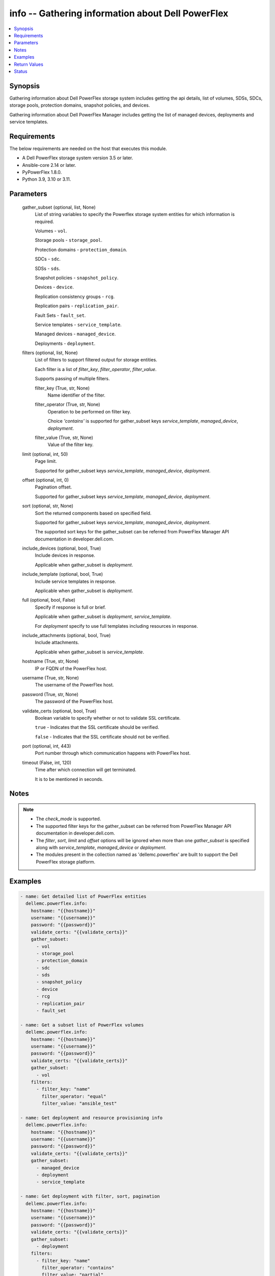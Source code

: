 .. _info_module:


info -- Gathering information about Dell PowerFlex
==================================================

.. contents::
   :local:
   :depth: 1


Synopsis
--------

Gathering information about Dell PowerFlex storage system includes getting the api details, list of volumes, SDSs, SDCs, storage pools, protection domains, snapshot policies, and devices.

Gathering information about Dell PowerFlex Manager includes getting the list of managed devices, deployments and service templates.



Requirements
------------
The below requirements are needed on the host that executes this module.

- A Dell PowerFlex storage system version 3.5 or later.
- Ansible-core 2.14 or later.
- PyPowerFlex 1.8.0.
- Python 3.9, 3.10 or 3.11.



Parameters
----------

  gather_subset (optional, list, None)
    List of string variables to specify the Powerflex storage system entities for which information is required.

    Volumes - ``vol``.

    Storage pools - ``storage_pool``.

    Protection domains - ``protection_domain``.

    SDCs - ``sdc``.

    SDSs - ``sds``.

    Snapshot policies - ``snapshot_policy``.

    Devices - ``device``.

    Replication consistency groups - ``rcg``.

    Replication pairs - ``replication_pair``.

    Fault Sets - ``fault_set``.

    Service templates - ``service_template``.

    Managed devices - ``managed_device``.

    Deployments - ``deployment``.


  filters (optional, list, None)
    List of filters to support filtered output for storage entities.

    Each filter is a list of *filter_key*, *filter_operator*, *filter_value*.

    Supports passing of multiple filters.


    filter_key (True, str, None)
      Name identifier of the filter.


    filter_operator (True, str, None)
      Operation to be performed on filter key.

      Choice *'contains'* is supported for gather_subset keys *service_template*, *managed_device*, *deployment*.


    filter_value (True, str, None)
      Value of the filter key.



  limit (optional, int, 50)
    Page limit.

    Supported for gather_subset keys *service_template*, *managed_device*, *deployment*.


  offset (optional, int, 0)
    Pagination offset.

    Supported for gather_subset keys *service_template*, *managed_device*, *deployment*.


  sort (optional, str, None)
    Sort the returned components based on specified field.

    Supported for gather_subset keys *service_template*, *managed_device*, *deployment*.

    The supported sort keys for the gather_subset can be referred from PowerFlex Manager API documentation in developer.dell.com.


  include_devices (optional, bool, True)
    Include devices in response.

    Applicable when gather_subset is *deployment*.


  include_template (optional, bool, True)
    Include service templates in response.

    Applicable when gather_subset is *deployment*.


  full (optional, bool, False)
    Specify if response is full or brief.

    Applicable when gather_subset is *deployment*, *service_template*.

    For *deployment* specify to use full templates including resources in response.


  include_attachments (optional, bool, True)
    Include attachments.

    Applicable when gather_subset is *service_template*.


  hostname (True, str, None)
    IP or FQDN of the PowerFlex host.


  username (True, str, None)
    The username of the PowerFlex host.


  password (True, str, None)
    The password of the PowerFlex host.


  validate_certs (optional, bool, True)
    Boolean variable to specify whether or not to validate SSL certificate.

    ``true`` - Indicates that the SSL certificate should be verified.

    ``false`` - Indicates that the SSL certificate should not be verified.


  port (optional, int, 443)
    Port number through which communication happens with PowerFlex host.


  timeout (False, int, 120)
    Time after which connection will get terminated.

    It is to be mentioned in seconds.





Notes
-----

.. note::
   - The *check_mode* is supported.
   - The supported filter keys for the gather_subset can be referred from PowerFlex Manager API documentation in developer.dell.com.
   - The *filter*, *sort*, *limit* and *offset* options will be ignored when more than one *gather_subset* is specified along with *service_template*, *managed_device* or *deployment*.
   - The modules present in the collection named as 'dellemc.powerflex' are built to support the Dell PowerFlex storage platform.




Examples
--------

.. code-block:: yaml+jinja

    
    - name: Get detailed list of PowerFlex entities
      dellemc.powerflex.info:
        hostname: "{{hostname}}"
        username: "{{username}}"
        password: "{{password}}"
        validate_certs: "{{validate_certs}}"
        gather_subset:
          - vol
          - storage_pool
          - protection_domain
          - sdc
          - sds
          - snapshot_policy
          - device
          - rcg
          - replication_pair
          - fault_set

    - name: Get a subset list of PowerFlex volumes
      dellemc.powerflex.info:
        hostname: "{{hostname}}"
        username: "{{username}}"
        password: "{{password}}"
        validate_certs: "{{validate_certs}}"
        gather_subset:
          - vol
        filters:
          - filter_key: "name"
            filter_operator: "equal"
            filter_value: "ansible_test"

    - name: Get deployment and resource provisioning info
      dellemc.powerflex.info:
        hostname: "{{hostname}}"
        username: "{{username}}"
        password: "{{password}}"
        validate_certs: "{{validate_certs}}"
        gather_subset:
          - managed_device
          - deployment
          - service_template

    - name: Get deployment with filter, sort, pagination
      dellemc.powerflex.info:
        hostname: "{{hostname}}"
        username: "{{username}}"
        password: "{{password}}"
        validate_certs: "{{validate_certs}}"
        gather_subset:
          - deployment
        filters:
          - filter_key: "name"
            filter_operator: "contains"
            filter_value: "partial"
        sort: name
        limit: 10
        offset: 10
        include_devices: true
        include_template: true



Return Values
-------------

changed (always, bool, false)
  Whether or not the resource has changed.


Array_Details (always, dict, {'addressSpaceUsage': 'Normal', 'authenticationMethod': 'Native', 'capacityAlertCriticalThresholdPercent': 90, 'capacityAlertHighThresholdPercent': 80, 'capacityTimeLeftInDays': '24', 'cliPasswordAllowed': True, 'daysInstalled': 66, 'defragmentationEnabled': True, 'enterpriseFeaturesEnabled': True, 'id': '4a54a8ba6df0690f', 'installId': '38622771228e56db', 'isInitialLicense': True, 'lastUpgradeTime': 0, 'managementClientSecureCommunicationEnabled': True, 'maxCapacityInGb': 'Unlimited', 'mdmCluster': {'clusterMode': 'ThreeNodes', 'clusterState': 'ClusteredNormal', 'goodNodesNum': 3, 'goodReplicasNum': 2, 'id': '5356091375512217871', 'master': {'id': '6101582c2ca8db00', 'ips': ['10.47.xxx.xxx'], 'managementIPs': ['10.47.xxx.xxx'], 'name': 'node0', 'opensslVersion': 'OpenSSL 1.0.2k-fips  26 Jan 2017', 'port': 9011, 'role': 'Manager', 'status': 'Normal', 'versionInfo': 'R3_6.0.0', 'virtualInterfaces': ['ens160']}, 'slaves': [{'id': '23fb724015661901', 'ips': ['10.47.xxx.xxx'], 'managementIPs': ['10.47.xxx.xxx'], 'opensslVersion': 'OpenSSL 1.0.2k-fips  26 Jan 2017', 'port': 9011, 'role': 'Manager', 'status': 'Normal', 'versionInfo': 'R3_6.0.0', 'virtualInterfaces': ['ens160']}], 'tieBreakers': [{'id': '6ef27eb20d0c1202', 'ips': ['10.47.xxx.xxx'], 'managementIPs': ['10.47.xxx.xxx'], 'opensslVersion': 'N/A', 'port': 9011, 'role': 'TieBreaker', 'status': 'Normal', 'versionInfo': 'R3_6.0.0'}]}, 'mdmExternalPort': 7611, 'mdmManagementPort': 6611, 'mdmSecurityPolicy': 'None', 'showGuid': True, 'swid': '', 'systemVersionName': 'DellEMC PowerFlex Version: R3_6.0.354', 'tlsVersion': 'TLSv1.2', 'upgradeState': 'NoUpgrade'})
  System entities of PowerFlex storage array.


  addressSpaceUsage (, str, )
    Address space usage.


  authenticationMethod (, str, )
    Authentication method.


  capacityAlertCriticalThresholdPercent (, int, )
    Capacity alert critical threshold percentage.


  capacityAlertHighThresholdPercent (, int, )
    Capacity alert high threshold percentage.


  capacityTimeLeftInDays (, str, )
    Capacity time left in days.


  cliPasswordAllowed (, bool, )
    CLI password allowed.


  daysInstalled (, int, )
    Days installed.


  defragmentationEnabled (, bool, )
    Defragmentation enabled.


  enterpriseFeaturesEnabled (, bool, )
    Enterprise features enabled.


  id (, str, )
    The ID of the system.


  installId (, str, )
    installation Id.


  isInitialLicense (, bool, )
    Initial license.


  lastUpgradeTime (, int, )
    Last upgrade time.


  managementClientSecureCommunicationEnabled (, bool, )
    Management client secure communication enabled.


  maxCapacityInGb (, dict, )
    Maximum capacity in GB.


  mdmCluster (, dict, )
    MDM cluster details.


  mdmExternalPort (, int, )
    MDM external port.


  mdmManagementPort (, int, )
    MDM management port.


  mdmSecurityPolicy (, str, )
    MDM security policy.


  showGuid (, bool, )
    Show guid.


  swid (, str, )
    SWID.


  systemVersionName (, str, )
    System version and name.


  tlsVersion (, str, )
    TLS version.


  upgradeState (, str, )
    Upgrade state.



API_Version (always, str, 3.5)
  API version of PowerFlex API Gateway.


Protection_Domains (always, list, [{'id': '9300e90900000001', 'name': 'domain2'}, {'id': '9300c1f900000000', 'name': 'domain1'}])
  Details of all protection domains.


  id (, str, )
    protection domain id.


  name (, str, )
    protection domain name.



SDCs (always, list, [{'id': '07335d3d00000006', 'name': 'LGLAP203'}, {'id': '07335d3c00000005', 'name': 'LGLAP178'}, {'id': '0733844a00000003'}])
  Details of storage data clients.


  id (, str, )
    storage data client id.


  name (, str, )
    storage data client name.



SDSs (always, list, [{'id': '8f3bb0cc00000002', 'name': 'node0'}, {'id': '8f3bb0ce00000000', 'name': 'node1'}, {'id': '8f3bb15300000001', 'name': 'node22'}])
  Details of storage data servers.


  id (, str, )
    storage data server id.


  name (, str, )
    storage data server name.



Snapshot_Policies (always, list, [{'id': '2b380c5c00000000', 'name': 'sample_snap_policy'}, {'id': '2b380c5d00000001', 'name': 'sample_snap_policy_1'}])
  Details of snapshot policies.


  id (, str, )
    snapshot policy id.


  name (, str, )
    snapshot policy name.



Storage_Pools (always, list, [{'addressSpaceUsage': 'Normal', 'addressSpaceUsageType': 'DeviceCapacityLimit', 'backgroundScannerBWLimitKBps': 3072, 'backgroundScannerMode': 'DataComparison', 'bgScannerCompareErrorAction': 'ReportAndFix', 'bgScannerReadErrorAction': 'ReportAndFix', 'capacityAlertCriticalThreshold': 90, 'capacityAlertHighThreshold': 80, 'capacityUsageState': 'Normal', 'capacityUsageType': 'NetCapacity', 'checksumEnabled': False, 'compressionMethod': 'Invalid', 'dataLayout': 'MediumGranularity', 'externalAccelerationType': 'None', 'fglAccpId': None, 'fglExtraCapacity': None, 'fglMaxCompressionRatio': None, 'fglMetadataSizeXx100': None, 'fglNvdimmMetadataAmortizationX100': None, 'fglNvdimmWriteCacheSizeInMb': None, 'fglOverProvisioningFactor': None, 'fglPerfProfile': None, 'fglWriteAtomicitySize': None, 'fragmentationEnabled': True, 'id': 'e0d8f6c900000000', 'links': [{'href': '/api/instances/StoragePool::e0d8f6c900000000', 'rel': 'self'}, {'href': '/api/instances/StoragePool::e0d8f6c900000000 /relationships/Statistics', 'rel': '/api/StoragePool/relationship/Statistics'}, {'href': '/api/instances/StoragePool::e0d8f6c900000000 /relationships/SpSds', 'rel': '/api/StoragePool/relationship/SpSds'}, {'href': '/api/instances/StoragePool::e0d8f6c900000000 /relationships/Volume', 'rel': '/api/StoragePool/relationship/Volume'}, {'href': '/api/instances/StoragePool::e0d8f6c900000000 /relationships/Device', 'rel': '/api/StoragePool/relationship/Device'}, {'href': '/api/instances/StoragePool::e0d8f6c900000000 /relationships/VTree', 'rel': '/api/StoragePool/relationship/VTree'}, {'href': '/api/instances/ProtectionDomain::9300c1f900000000', 'rel': '/api/parent/relationship/protectionDomainId'}], 'statistics': {'BackgroundScannedInMB': 3466920, 'activeBckRebuildCapacityInKb': 0, 'activeEnterProtectedMaintenanceModeCapacityInKb': 0, 'aggregateCompressionLevel': 'Uncompressed', 'atRestCapacityInKb': 1248256, 'backgroundScanCompareErrorCount': 0, 'backgroundScanFixedCompareErrorCount': 0, 'bckRebuildReadBwc': {'numOccured': 0, 'numSeconds': 0, 'totalWeightInKb': 0}, 'bckRebuildWriteBwc': {'numOccured': 0, 'numSeconds': 0, 'totalWeightInKb': 0}, 'capacityAvailableForVolumeAllocationInKb': 369098752, 'capacityInUseInKb': 2496512, 'capacityInUseNoOverheadInKb': 2496512, 'capacityLimitInKb': 845783040, 'compressedDataCompressionRatio': 0.0, 'compressionRatio': 1.0, 'currentFglMigrationSizeInKb': 0, 'deviceIds': [], 'enterProtectedMaintenanceModeCapacityInKb': 0, 'enterProtectedMaintenanceModeReadBwc': {'numOccured': 0, 'numSeconds': 0, 'totalWeightInKb': 0}, 'enterProtectedMaintenanceModeWriteBwc': {'numOccured': 0, 'numSeconds': 0, 'totalWeightInKb': 0}, 'exitProtectedMaintenanceModeReadBwc': {'numOccured': 0, 'numSeconds': 0, 'totalWeightInKb': 0}, 'exitProtectedMaintenanceModeWriteBwc': {'numOccured': 0, 'numSeconds': 0, 'totalWeightInKb': 0}, 'exposedCapacityInKb': 0, 'failedCapacityInKb': 0, 'fwdRebuildReadBwc': {'numOccured': 0, 'numSeconds': 0, 'totalWeightInKb': 0}, 'fwdRebuildWriteBwc': {'numOccured': 0, 'numSeconds': 0, 'totalWeightInKb': 0}, 'inMaintenanceCapacityInKb': 0, 'inMaintenanceVacInKb': 0, 'inUseVacInKb': 184549376, 'inaccessibleCapacityInKb': 0, 'logWrittenBlocksInKb': 0, 'maxCapacityInKb': 845783040, 'migratingVolumeIds': [], 'migratingVtreeIds': [], 'movingCapacityInKb': 0, 'netCapacityInUseInKb': 1248256, 'normRebuildCapacityInKb': 0, 'normRebuildReadBwc': {'numOccured': 0, 'numSeconds': 0, 'totalWeightInKb': 0}, 'normRebuildWriteBwc': {'numOccured': 0, 'numSeconds': 0, 'totalWeightInKb': 0}, 'numOfDeviceAtFaultRebuilds': 0, 'numOfDevices': 3, 'numOfIncomingVtreeMigrations': 0, 'numOfVolumes': 8, 'numOfVolumesInDeletion': 0, 'numOfVtrees': 8, 'overallUsageRatio': 73.92289, 'pendingBckRebuildCapacityInKb': 0, 'pendingEnterProtectedMaintenanceModeCapacityInKb': 0, 'pendingExitProtectedMaintenanceModeCapacityInKb': 0, 'pendingFwdRebuildCapacityInKb': 0, 'pendingMovingCapacityInKb': 0, 'pendingMovingInBckRebuildJobs': 0, 'persistentChecksumBuilderProgress': 100.0, 'persistentChecksumCapacityInKb': 414720, 'primaryReadBwc': {'numOccured': 0, 'numSeconds': 0, 'totalWeightInKb': 0}, 'primaryReadFromDevBwc': {'numOccured': 0, 'numSeconds': 0, 'totalWeightInKb': 0}, 'primaryReadFromRmcacheBwc': {'numOccured': 0, 'numSeconds': 0, 'totalWeightInKb': 0}, 'primaryVacInKb': 92274688, 'primaryWriteBwc': {'numOccured': 0, 'numSeconds': 0, 'totalWeightInKb': 0}, 'protectedCapacityInKb': 2496512, 'protectedVacInKb': 184549376, 'provisionedAddressesInKb': 2496512, 'rebalanceCapacityInKb': 0, 'rebalanceReadBwc': {'numOccured': 0, 'numSeconds': 0, 'totalWeightInKb': 0}, 'rebalanceWriteBwc': {'numOccured': 0, 'numSeconds': 0, 'totalWeightInKb': 0}, 'rfacheReadHit': 0, 'rfacheWriteHit': 0, 'rfcacheAvgReadTime': 0, 'rfcacheAvgWriteTime': 0, 'rfcacheIoErrors': 0, 'rfcacheIosOutstanding': 0, 'rfcacheIosSkipped': 0, 'rfcacheReadMiss': 0, 'rmPendingAllocatedInKb': 0, 'rmPendingThickInKb': 0, 'rplJournalCapAllowed': 0, 'rplTotalJournalCap': 0, 'rplUsedJournalCap': 0, 'secondaryReadBwc': {'numOccured': 0, 'numSeconds': 0, 'totalWeightInKb': 0}, 'secondaryReadFromDevBwc': {'numOccured': 0, 'numSeconds': 0, 'totalWeightInKb': 0}, 'secondaryReadFromRmcacheBwc': {'numOccured': 0, 'numSeconds': 0, 'totalWeightInKb': 0}, 'secondaryVacInKb': 92274688, 'secondaryWriteBwc': {'numOccured': 0, 'numSeconds': 0, 'totalWeightInKb': 0}, 'semiProtectedCapacityInKb': 0, 'semiProtectedVacInKb': 0, 'snapCapacityInUseInKb': 0, 'snapCapacityInUseOccupiedInKb': 0, 'snapshotCapacityInKb': 0, 'spSdsIds': ['abdfe71b00030001', 'abdce71d00040001', 'abdde71e00050001'], 'spareCapacityInKb': 84578304, 'targetOtherLatency': {'numOccured': 0, 'numSeconds': 0, 'totalWeightInKb': 0}, 'targetReadLatency': {'numOccured': 0, 'numSeconds': 0, 'totalWeightInKb': 0}, 'targetWriteLatency': {'numOccured': 0, 'numSeconds': 0, 'totalWeightInKb': 0}, 'tempCapacityInKb': 0, 'tempCapacityVacInKb': 0, 'thickCapacityInUseInKb': 0, 'thinAndSnapshotRatio': 73.92289, 'thinCapacityAllocatedInKm': 184549376, 'thinCapacityInUseInKb': 0, 'thinUserDataCapacityInKb': 2496512, 'totalFglMigrationSizeInKb': 0, 'totalReadBwc': {'numOccured': 0, 'numSeconds': 0, 'totalWeightInKb': 0}, 'totalWriteBwc': {'numOccured': 0, 'numSeconds': 0, 'totalWeightInKb': 0}, 'trimmedUserDataCapacityInKb': 0, 'unreachableUnusedCapacityInKb': 0, 'unusedCapacityInKb': 758708224, 'userDataCapacityInKb': 2496512, 'userDataCapacityNoTrimInKb': 2496512, 'userDataReadBwc': {'numOccured': 0, 'numSeconds': 0, 'totalWeightInKb': 0}, 'userDataSdcReadLatency': {'numOccured': 0, 'numSeconds': 0, 'totalWeightInKb': 0}, 'userDataSdcTrimLatency': {'numOccured': 0, 'numSeconds': 0, 'totalWeightInKb': 0}, 'userDataSdcWriteLatency': {'numOccured': 0, 'numSeconds': 0, 'totalWeightInKb': 0}, 'userDataTrimBwc': {'numOccured': 0, 'numSeconds': 0, 'totalWeightInKb': 0}, 'userDataWriteBwc': {'numOccured': 0, 'numSeconds': 0, 'totalWeightInKb': 0}, 'volMigrationReadBwc': {'numOccured': 0, 'numSeconds': 0, 'totalWeightInKb': 0}, 'volMigrationWriteBwc': {'numOccured': 0, 'numSeconds': 0, 'totalWeightInKb': 0}, 'volumeAddressSpaceInKb': '922XXXXX', 'volumeAllocationLimitInKb': '3707XXXXX', 'volumeIds': ['456afc7900XXXXXXXX'], 'vtreeAddresSpaceInKb': 92274688, 'vtreeIds': ['32b1681bXXXXXXXX']}, 'mediaType': 'HDD', 'name': 'pool1', 'numOfParallelRebuildRebalanceJobsPerDevice': 2, 'persistentChecksumBuilderLimitKb': 3072, 'persistentChecksumEnabled': True, 'persistentChecksumState': 'Protected', 'persistentChecksumValidateOnRead': False, 'protectedMaintenanceModeIoPriorityAppBwPerDeviceThresholdInKbps': None, 'protectedMaintenanceModeIoPriorityAppIopsPerDeviceThreshold': None, 'protectedMaintenanceModeIoPriorityBwLimitPerDeviceInKbps': 10240, 'protectedMaintenanceModeIoPriorityNumOfConcurrentIosPerDevice': 1, 'protectedMaintenanceModeIoPriorityPolicy': 'limitNumOfConcurrentIos', 'protectedMaintenanceModeIoPriorityQuietPeriodInMsec': None, 'protectionDomainId': '9300c1f900000000', 'protectionDomainName': 'domain1', 'rebalanceEnabled': True, 'rebalanceIoPriorityAppBwPerDeviceThresholdInKbps': None, 'rebalanceIoPriorityAppIopsPerDeviceThreshold': None, 'rebalanceIoPriorityBwLimitPerDeviceInKbps': 10240, 'rebalanceIoPriorityNumOfConcurrentIosPerDevice': 1, 'rebalanceIoPriorityPolicy': 'favorAppIos', 'rebalanceIoPriorityQuietPeriodInMsec': None, 'rebuildEnabled': True, 'rebuildIoPriorityAppBwPerDeviceThresholdInKbps': None, 'rebuildIoPriorityAppIopsPerDeviceThreshold': None, 'rebuildIoPriorityBwLimitPerDeviceInKbps': 10240, 'rebuildIoPriorityNumOfConcurrentIosPerDevice': 1, 'rebuildIoPriorityPolicy': 'limitNumOfConcurrentIos', 'rebuildIoPriorityQuietPeriodInMsec': None, 'replicationCapacityMaxRatio': 32, 'rmcacheWriteHandlingMode': 'Cached', 'sparePercentage': 10, 'useRfcache': False, 'useRmcache': False, 'vtreeMigrationIoPriorityAppBwPerDeviceThresholdInKbps': None, 'vtreeMigrationIoPriorityAppIopsPerDeviceThreshold': None, 'vtreeMigrationIoPriorityBwLimitPerDeviceInKbps': 10240, 'vtreeMigrationIoPriorityNumOfConcurrentIosPerDevice': 1, 'vtreeMigrationIoPriorityPolicy': 'favorAppIos', 'vtreeMigrationIoPriorityQuietPeriodInMsec': None, 'zeroPaddingEnabled': True}])
  Details of storage pools.


  mediaType (, str, )
    Type of devices in the storage pool.


  useRfcache (, bool, )
    Enable/Disable RFcache on a specific storage pool.


  useRmcache (, bool, )
    Enable/Disable RMcache on a specific storage pool.


  id (, str, )
    ID of the storage pool under protection domain.


  name (, str, )
    Name of the storage pool under protection domain.


  protectionDomainId (, str, )
    ID of the protection domain in which pool resides.


  protectionDomainName (, str, )
    Name of the protection domain in which pool resides.


  statistics (, dict, )
    Statistics details of the storage pool.


    capacityInUseInKb (, str, )
      Total capacity of the storage pool.


    unusedCapacityInKb (, str, )
      Unused capacity of the storage pool.


    deviceIds (, list, )
      Device Ids of the storage pool.




Volumes (always, list, [{'accessModeLimit': 'ReadWrite', 'ancestorVolumeId': None, 'autoSnapshotGroupId': None, 'compressionMethod': 'Invalid', 'consistencyGroupId': None, 'creationTime': 1661234220, 'dataLayout': 'MediumGranularity', 'id': '456afd7XXXXXXX', 'lockedAutoSnapshot': False, 'lockedAutoSnapshotMarkedForRemoval': False, 'managedBy': 'ScaleIO', 'mappedSdcInfo': [{'accessMode': 'ReadWrite', 'isDirectBufferMapping': False, 'limitBwInMbps': 0, 'limitIops': 0, 'sdcId': 'c42425cbXXXXX', 'sdcIp': '10.XXX.XX.XX', 'sdcName': None}], 'name': 'vol-1', 'notGenuineSnapshot': False, 'originalExpiryTime': 0, 'pairIds': None, 'replicationJournalVolume': False, 'replicationTimeStamp': 0, 'retentionLevels': [], 'secureSnapshotExpTime': 0, 'sizeInKb': 8388608, 'snplIdOfAutoSnapshot': None, 'snplIdOfSourceVolume': None, 'statistics': {'childVolumeIds': [], 'descendantVolumeIds': [], 'initiatorSdcId': None, 'mappedSdcIds': ['c42425XXXXXX'], 'numOfChildVolumes': 0, 'numOfDescendantVolumes': 0, 'numOfMappedSdcs': 1, 'registrationKey': None, 'registrationKeys': [], 'replicationJournalVolume': False, 'replicationState': 'UnmarkedForReplication', 'reservationType': 'NotReserved', 'rplTotalJournalCap': 0, 'rplUsedJournalCap': 0, 'userDataReadBwc': {'numOccured': 0, 'numSeconds': 0, 'totalWeightInKb': 0}, 'userDataSdcReadLatency': {'numOccured': 0, 'numSeconds': 0, 'totalWeightInKb': 0}, 'userDataSdcTrimLatency': {'numOccured': 0, 'numSeconds': 0, 'totalWeightInKb': 0}, 'userDataSdcWriteLatency': {'numOccured': 0, 'numSeconds': 0, 'totalWeightInKb': 0}, 'userDataTrimBwc': {'numOccured': 0, 'numSeconds': 0, 'totalWeightInKb': 0}, 'userDataWriteBwc': {'numOccured': 0, 'numSeconds': 0, 'totalWeightInKb': 0}}, 'storagePoolId': '7630a248XXXXXXX', 'timeStampIsAccurate': False, 'useRmcache': False, 'volumeReplicationState': 'UnmarkedForReplication', 'volumeType': 'ThinProvisioned', 'vtreeId': '32b168bXXXXXX'}])
  Details of volumes.


  id (, str, )
    The ID of the volume.


  mappedSdcInfo (, dict, )
    The details of the mapped SDC.


    sdcId (, str, )
      ID of the SDC.


    sdcName (, str, )
      Name of the SDC.


    sdcIp (, str, )
      IP of the SDC.


    accessMode (, str, )
      mapping access mode for the specified volume.


    limitIops (, int, )
      IOPS limit for the SDC.


    limitBwInMbps (, int, )
      Bandwidth limit for the SDC.



  name (, str, )
    Name of the volume.


  sizeInKb (, int, )
    Size of the volume in Kb.


  sizeInGb (, int, )
    Size of the volume in Gb.


  storagePoolId (, str, )
    ID of the storage pool in which volume resides.


  storagePoolName (, str, )
    Name of the storage pool in which volume resides.


  protectionDomainId (, str, )
    ID of the protection domain in which volume resides.


  protectionDomainName (, str, )
    Name of the protection domain in which volume resides.


  snapshotPolicyId (, str, )
    ID of the snapshot policy associated with volume.


  snapshotPolicyName (, str, )
    Name of the snapshot policy associated with volume.


  snapshotsList (, str, )
    List of snapshots associated with the volume.


  statistics (, dict, )
    Statistics details of the storage pool.


    numOfChildVolumes (, int, )
      Number of child volumes.


    numOfMappedSdcs (, int, )
      Number of mapped Sdcs of the volume.




Devices (always, list, [{'id': 'b6efa59900000000', 'name': 'device230'}, {'id': 'b6efa5fa00020000', 'name': 'device_node0'}, {'id': 'b7f3a60900010000', 'name': 'device22'}])
  Details of devices.


  id (, str, )
    device id.


  name (, str, )
    device name.



Replication_Consistency_Groups (always, list, {'protectionDomainId': 'b969400500000000', 'peerMdmId': '6c3d94f600000000', 'remoteId': '2130961a00000000', 'remoteMdmId': '0e7a082862fedf0f', 'currConsistMode': 'Consistent', 'freezeState': 'Unfrozen', 'lifetimeState': 'Normal', 'pauseMode': 'None', 'snapCreationInProgress': False, 'lastSnapGroupId': 'e58280b300000001', 'lastSnapCreationRc': 'SUCCESS', 'targetVolumeAccessMode': 'NoAccess', 'remoteProtectionDomainId': '4eeb304600000000', 'remoteProtectionDomainName': 'domain1', 'failoverType': 'None', 'failoverState': 'None', 'activeLocal': True, 'activeRemote': True, 'abstractState': 'Ok', 'localActivityState': 'Active', 'remoteActivityState': 'Active', 'inactiveReason': 11, 'rpoInSeconds': 30, 'replicationDirection': 'LocalToRemote', 'disasterRecoveryState': 'None', 'remoteDisasterRecoveryState': 'None', 'error': 65, 'name': 'test_rcg', 'type': 'User', 'id': 'aadc17d500000000'})
  Details of rcgs.


  id (, str, )
    The ID of the replication consistency group.


  name (, str, )
    The name of the replication consistency group.


  protectionDomainId (, str, )
    The Protection Domain ID of the replication consistency group.


  peerMdmId (, str, )
    The ID of the peer MDM of the replication consistency group.


  remoteId (, str, )
    The ID of the remote replication consistency group.


  remoteMdmId (, str, )
    The ID of the remote MDM of the replication consistency group.


  currConsistMode (, str, )
    The current consistency mode of the replication consistency group.


  freezeState (, str, )
    The freeze state of the replication consistency group.


  lifetimeState (, str, )
    The Lifetime state of the replication consistency group.


  pauseMode (, str, )
    The Lifetime state of the replication consistency group.


  snapCreationInProgress (, bool, )
    Whether the process of snapshot creation of the replication consistency group is in progress or not.


  lastSnapGroupId (, str, )
    ID of the last snapshot of the replication consistency group.


  lastSnapCreationRc (, int, )
    The return code of the last snapshot of the replication consistency group.


  targetVolumeAccessMode (, str, )
    The access mode of the target volume of the replication consistency group.


  remoteProtectionDomainId (, str, )
    The ID of the remote Protection Domain.


  remoteProtectionDomainName (, str, )
    The Name of the remote Protection Domain.


  failoverType (, str, )
    The type of failover of the replication consistency group.


  failoverState (, str, )
    The state of failover of the replication consistency group.


  activeLocal (, bool, )
    Whether the local replication consistency group is active.


  activeRemote (, bool, )
    Whether the remote replication consistency group is active


  abstractState (, str, )
    The abstract state of the replication consistency group.


  localActivityState (, str, )
    The state of activity of the local replication consistency group.


  remoteActivityState (, str, )
    The state of activity of the remote replication consistency group..


  inactiveReason (, int, )
    The reason for the inactivity of the replication consistency group.


  rpoInSeconds (, int, )
    The RPO value of the replication consistency group in seconds.


  replicationDirection (, str, )
    The direction of the replication of the replication consistency group.


  disasterRecoveryState (, str, )
    The state of disaster recovery of the local replication consistency group.


  remoteDisasterRecoveryState (, str, )
    The state of disaster recovery of the remote replication consistency group.


  error (, int, )
    The error code of the replication consistency group.


  type (, str, )
    The type of the replication consistency group.



Replication_pairs (Always, list, {'copyType': 'OnlineCopy', 'id': '23aa0bc900000001', 'initialCopyPriority': -1, 'initialCopyState': 'Done', 'lifetimeState': 'Normal', 'localActivityState': 'RplEnabled', 'localVolumeId': 'e2bc1fab00000008', 'name': None, 'peerSystemName': None, 'remoteActivityState': 'RplEnabled', 'remoteCapacityInMB': 8192, 'remoteId': 'a058446700000001', 'remoteVolumeId': '1cda7af20000000d', 'remoteVolumeName': 'vol', 'replicationConsistencyGroupId': 'e2ce036b00000002', 'userRequestedPauseTransmitInitCopy': False})
  Details of the replication pairs.


  id (, str, )
    The ID of the replication pair.


  name (, str, )
    The name of the replication pair.


  remoteId (, str, )
    The ID of the remote replication pair.


  localVolumeId (, str, )
    The ID of the local volume.


  replicationConsistencyGroupId (, str, )
    The ID of the replication consistency group.


  copyType (, str, )
    The copy type of the replication pair.


  initialCopyState (, str, )
    The inital copy state of the replication pair.


  localActivityState (, str, )
    The state of activity of the local replication pair.


  remoteActivityState (, str, )
    The state of activity of the remote replication pair.



Fault_Sets (always, list, [{'protectionDomainId': 'da721a8300000000', 'protectionDomainName': 'fault_set_1', 'name': 'at1zbs1t6cp2sds1d1fs1', 'SDS': [], 'id': 'eb44b70500000000', 'links': [{'rel': 'self', 'href': '/api/instances/FaultSet::eb44b70500000000'}, {'rel': '/api/FaultSet/relationship/Statistics', 'href': '/api/instances/FaultSet::eb44b70500000000/relationships/Statistics'}, {'rel': '/api/FaultSet/relationship/Sds', 'href': '/api/instances/FaultSet::eb44b70500000000/relationships/Sds'}, {'rel': '/api/parent/relationship/protectionDomainId', 'href': '/api/instances/ProtectionDomain::da721a8300000000'}]}, {'protectionDomainId': 'da721a8300000000', 'protectionDomainName': 'fault_set_2', 'name': 'at1zbs1t6cp2sds1d1fs3', 'SDS': [], 'id': 'eb44b70700000002', 'links': [{'rel': 'self', 'href': '/api/instances/FaultSet::eb44b70700000002'}, {'rel': '/api/FaultSet/relationship/Statistics', 'href': '/api/instances/FaultSet::eb44b70700000002/relationships/Statistics'}, {'rel': '/api/FaultSet/relationship/Sds', 'href': '/api/instances/FaultSet::eb44b70700000002/relationships/Sds'}, {'rel': '/api/parent/relationship/protectionDomainId', 'href': '/api/instances/ProtectionDomain::da721a8300000000'}]}])
  Details of fault sets.


  protectionDomainId (, str, )
    The ID of the protection domain.


  name (, str, )
    device name.


  id (, str, )
    device id.



ManagedDevices (when I(gather_subset) is I(managed_device), list, [{'refId': 'softwareOnlyServer-10.1.1.1', 'refType': None, 'ipAddress': '10.1.1.1', 'currentIpAddress': '10.1.1.1', 'serviceTag': 'VMware-42 15 a5 f9 65 e6 63 0e-36 79 59 73 7b 3a 68 cd-SW', 'model': 'VMware Virtual Platform', 'deviceType': 'SoftwareOnlyServer', 'discoverDeviceType': 'SOFTWAREONLYSERVER_CENTOS', 'displayName': 'vpi1011-c1n1', 'managedState': 'UNMANAGED', 'state': 'READY', 'inUse': False, 'serviceReferences': [], 'statusMessage': None, 'firmwareName': 'Default Catalog - PowerFlex 4.5.0.0', 'customFirmware': False, 'needsAttention': False, 'manufacturer': 'VMware, Inc.', 'systemId': None, 'health': 'RED', 'healthMessage': 'Inventory run failed.', 'operatingSystem': 'N/A', 'numberOfCPUs': 0, 'cpuType': None, 'nics': 0, 'memoryInGB': 0, 'infraTemplateDate': None, 'infraTemplateId': None, 'serverTemplateDate': None, 'serverTemplateId': None, 'inventoryDate': None, 'complianceCheckDate': '2024-02-05T18:31:31.213+00:00', 'discoveredDate': '2024-02-05T18:31:30.992+00:00', 'deviceGroupList': {'paging': None, 'deviceGroup': [{'link': None, 'groupSeqId': -1, 'groupName': 'Global', 'groupDescription': None, 'createdDate': None, 'createdBy': 'admin', 'updatedDate': None, 'updatedBy': None, 'managedDeviceList': None, 'groupUserList': None}]}, 'detailLink': {'title': 'softwareOnlyServer-10.1.1.1', 'href': '/AsmManager/ManagedDevice/softwareOnlyServer-10.1.1.1', 'rel': 'describedby', 'type': None}, 'credId': 'bc97cefb-5eb4-4c20-8e39-d1a2b809c9f5', 'compliance': 'NONCOMPLIANT', 'failuresCount': 0, 'chassisId': None, 'parsedFacts': None, 'config': None, 'hostname': 'vpi1011-c1n1', 'osIpAddress': None, 'osAdminCredential': None, 'osImageType': None, 'lastJobs': None, 'puppetCertName': 'red_hat-10.1.1.1', 'svmAdminCredential': None, 'svmName': None, 'svmIpAddress': None, 'svmImageType': None, 'flexosMaintMode': 0, 'esxiMaintMode': 0, 'vmList': []}])
  Details of all devices from inventory.


  deviceType (, str, )
    Device Type.


  serviceTag (, str, )
    Service Tag.


  serverTemplateId (, str, )
    The ID of the server template.


  state (, str, )
    The state of the device.


  managedState (, str, )
    The managed state of the device.


  compliance (, str, )
    The compliance state of the device.


  systemId (, str, )
    The system ID.



Deployments (when I(gather_subset) is I(deployment), list, [{'id': '8aaa80658cd602e0018cda8b257f78ce', 'deploymentName': 'Test-Update - K', 'deploymentDescription': 'Test-Update - K', 'deploymentValid': None, 'retry': False, 'teardown': False, 'teardownAfterCancel': False, 'removeService': False, 'createdDate': '2024-01-05T16:53:21.407+00:00', 'createdBy': 'admin', 'updatedDate': '2024-02-11T17:00:05.657+00:00', 'updatedBy': 'system', 'deploymentScheduledDate': None, 'deploymentStartedDate': '2024-01-05T16:53:22.886+00:00', 'deploymentFinishedDate': None, 'serviceTemplate': {'id': '8aaa80658cd602e0018cda8b257f78ce', 'templateName': 'block-only (8aaa80658cd602e0018cda8b257f78ce)', 'templateDescription': 'Storage - Software Only deployment', 'templateType': 'VxRack FLEX', 'templateVersion': '4.5.0.0', 'templateValid': {'valid': True, 'messages': []}, 'originalTemplateId': 'c44cb500-020f-4562-9456-42ec1eb5f9b2', 'templateLocked': False, 'draft': False, 'inConfiguration': False, 'createdDate': '2024-01-05T16:53:22.083+00:00', 'createdBy': None, 'updatedDate': '2024-02-09T06:00:09.602+00:00', 'lastDeployedDate': None, 'updatedBy': None, 'components': [{'id': '6def7edd-bae2-4420-93bf-9ceb051bbb65', 'componentID': 'component-scaleio-gateway-1', 'identifier': None, 'componentValid': {'valid': True, 'messages': []}, 'puppetCertName': 'scaleio-block-legacy-gateway', 'osPuppetCertName': None, 'name': 'block-legacy-gateway', 'type': 'SCALEIO', 'subType': 'STORAGEONLY', 'teardown': False, 'helpText': None, 'managementIpAddress': None, 'configFile': None, 'serialNumber': None, 'asmGUID': 'scaleio-block-legacy-gateway', 'relatedComponents': {'625b0e17-9b91-4bc0-864c-d0111d42d8d0': 'Node (Software Only)', '961a59eb-80c3-4a3a-84b7-2101e9831527': 'Node (Software Only)-2', 'bca710a5-7cdf-481e-b729-0b53e02873ee': 'Node (Software Only)-3'}, 'resources': [], 'refId': None, 'cloned': False, 'clonedFromId': None, 'manageFirmware': False, 'brownfield': False, 'instances': 1, 'clonedFromAsmGuid': None, 'ip': None}], 'category': 'block-only', 'allUsersAllowed': True, 'assignedUsers': [], 'manageFirmware': True, 'useDefaultCatalog': False, 'firmwareRepository': None, 'licenseRepository': None, 'configuration': None, 'serverCount': 3, 'storageCount': 1, 'clusterCount': 1, 'serviceCount': 0, 'switchCount': 0, 'vmCount': 0, 'sdnasCount': 0, 'brownfieldTemplateType': 'NONE', 'networks': [{'id': '8aaa80648cd5fb9b018cda46e4e50000', 'name': 'mgmt', 'description': '', 'type': 'SCALEIO_MANAGEMENT', 'vlanId': 850, 'static': True, 'staticNetworkConfiguration': {'gateway': '10.1.1.1', 'subnet': '1.1.1.0', 'primaryDns': '10.1.1.1', 'secondaryDns': '10.1.1.1', 'dnsSuffix': None, 'ipRange': [{'id': '8aaa80648cd5fb9b018cda46e5080001', 'startingIp': '10.1.1.1', 'endingIp': '10.1.1.1', 'role': None}], 'ipAddress': None, 'staticRoute': None}, 'destinationIpAddress': '10.1.1.1'}], 'blockServiceOperationsMap': {'scaleio-block-legacy-gateway': {'blockServiceOperationsMap': {}}}}, 'scheduleDate': None, 'status': 'complete', 'compliant': True, 'deploymentDevice': [{'refId': 'scaleio-block-legacy-gateway', 'refType': None, 'logDump': None, 'status': None, 'statusEndTime': None, 'statusStartTime': None, 'deviceHealth': 'GREEN', 'healthMessage': 'OK', 'compliantState': 'COMPLIANT', 'brownfieldStatus': 'NOT_APPLICABLE', 'deviceType': 'scaleio', 'deviceGroupName': None, 'ipAddress': 'block-legacy-gateway', 'currentIpAddress': '10.1.1.1', 'serviceTag': 'block-legacy-gateway', 'componentId': None, 'statusMessage': None, 'model': 'PowerFlex Gateway', 'cloudLink': False, 'dasCache': False, 'deviceState': 'READY', 'puppetCertName': 'scaleio-block-legacy-gateway', 'brownfield': False}], 'vms': None, 'updateServerFirmware': True, 'useDefaultCatalog': False, 'firmwareRepository': {'id': '8aaa80658cd602e0018cd996a1c91bdc', 'name': 'Intelligent Catalog 45.373.00', 'sourceLocation': None, 'sourceType': None, 'diskLocation': None, 'filename': None, 'md5Hash': None, 'username': None, 'password': None, 'downloadStatus': None, 'createdDate': None, 'createdBy': None, 'updatedDate': None, 'updatedBy': None, 'defaultCatalog': False, 'embedded': False, 'state': None, 'softwareComponents': [], 'softwareBundles': [], 'deployments': [], 'bundleCount': 0, 'componentCount': 0, 'userBundleCount': 0, 'minimal': False, 'downloadProgress': 0, 'extractProgress': 0, 'fileSizeInGigabytes': None, 'signedKeySourceLocation': None, 'signature': None, 'custom': False, 'needsAttention': False, 'jobId': None, 'rcmapproved': False}, 'firmwareRepositoryId': '8aaa80658cd602e0018cd996a1c91bdc', 'licenseRepository': None, 'licenseRepositoryId': None, 'individualTeardown': False, 'deploymentHealthStatusType': 'green', 'assignedUsers': [], 'allUsersAllowed': True, 'owner': 'admin', 'noOp': False, 'firmwareInit': False, 'disruptiveFirmware': False, 'preconfigureSVM': False, 'preconfigureSVMAndUpdate': False, 'servicesDeployed': 'NONE', 'precalculatedDeviceHealth': None, 'lifecycleModeReasons': [], 'jobDetails': None, 'numberOfDeployments': 0, 'operationType': 'NONE', 'operationStatus': None, 'operationData': None, 'deploymentValidationResponse': None, 'currentStepCount': None, 'totalNumOfSteps': None, 'currentStepMessage': None, 'customImage': 'os_sles', 'originalDeploymentId': None, 'currentBatchCount': None, 'totalBatchCount': None, 'templateValid': True, 'lifecycleMode': False, 'vds': False, 'scaleUp': False, 'brownfield': False, 'configurationChange': False}])
  Details of all deployments.


  id (, str, )
    Deployment ID.


  deploymentName (, str, )
    Deployment name.


  status (, str, )
    The status of deployment.


  firmwareRepository (, dict, )
    The firmware repository.


    signature (, str, )
      The signature details.


    downloadStatus (, str, )
      The download status.


    rcmapproved (, bool, )
      If RCM approved.




ServiceTemplates (when I(gather_subset) is I(service_template), list, [{'id': '2434144f-7795-4245-a04b-6fcb771697d7', 'templateName': 'Storage- 100Gb', 'templateDescription': 'Storage Only 4 Node deployment with 100Gb networking', 'templateType': 'VxRack FLEX', 'templateVersion': '4.5-213', 'templateValid': {'valid': True, 'messages': []}, 'originalTemplateId': 'ff80808177f880fc0177f883bf1e0027', 'templateLocked': True, 'draft': False, 'inConfiguration': False, 'createdDate': '2024-01-04T19:47:23.534+00:00', 'createdBy': 'system', 'updatedDate': None, 'lastDeployedDate': None, 'updatedBy': None, 'components': [{'id': '43dec024-85a9-4901-9e8e-fa0d3c417f7b', 'componentID': 'component-scaleio-gateway-1', 'identifier': None, 'componentValid': {'valid': True, 'messages': []}, 'puppetCertName': None, 'osPuppetCertName': None, 'name': 'PowerFlex Cluster', 'type': 'SCALEIO', 'subType': 'STORAGEONLY', 'teardown': False, 'helpText': None, 'managementIpAddress': None, 'configFile': None, 'serialNumber': None, 'asmGUID': None, 'relatedComponents': {'c5c46733-012c-4dca-af9b-af46d73d045a': 'Storage Only Node'}, 'resources': [], 'refId': None, 'cloned': False, 'clonedFromId': None, 'manageFirmware': False, 'brownfield': False, 'instances': 1, 'clonedFromAsmGuid': None, 'ip': None}], 'category': 'Sample Templates', 'allUsersAllowed': False, 'assignedUsers': [], 'manageFirmware': True, 'useDefaultCatalog': True, 'firmwareRepository': None, 'licenseRepository': None, 'configuration': None, 'serverCount': 4, 'storageCount': 0, 'clusterCount': 1, 'serviceCount': 0, 'switchCount': 0, 'vmCount': 0, 'sdnasCount': 0, 'brownfieldTemplateType': 'NONE', 'networks': [{'id': 'ff80808177f8823b0177f8bb82d80005', 'name': 'flex-data2', 'description': '', 'type': 'SCALEIO_DATA', 'vlanId': 105, 'static': True, 'staticNetworkConfiguration': {'gateway': None, 'subnet': '1.1.1.0', 'primaryDns': None, 'secondaryDns': None, 'dnsSuffix': None, 'ipRange': None, 'ipAddress': None, 'staticRoute': None}, 'destinationIpAddress': '1.1.1.0'}], 'blockServiceOperationsMap': {}}])
  Details of all service templates.


  templateName (, str, )
    Template name.


  templateDescription (, str, )
    Template description.


  templateType (, str, )
    Template type.


  templateVersion (, str, )
    Template version.


  category (, str, )
    The template category.


  serverCount (, int, )
    Server count.






Status
------





Authors
~~~~~~~

- Arindam Datta (@dattaarindam) <ansible.team@dell.com>
- Trisha Datta (@trisha-dell) <ansible.team@dell.com>
- Jennifer John (@Jennifer-John) <ansible.team@dell.com>

